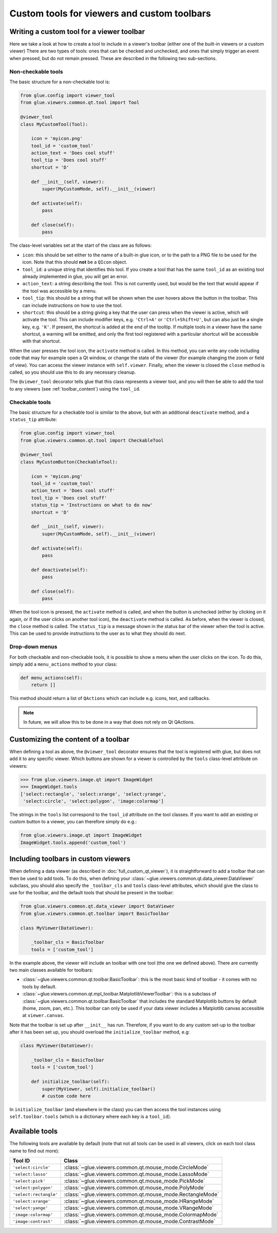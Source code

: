 Custom tools for viewers and custom toolbars
============================================

Writing a custom tool for a viewer toolbar
------------------------------------------

Here we take a look at how to create a tool to include in a viewer's toolbar
(either one of the built-in viewers or a custom viewer) There are two types of
tools: ones that can be checked and unchecked, and ones that simply trigger an
event when pressed, but do not remain pressed. These are described in the
following two sub-sections.

Non-checkable tools
^^^^^^^^^^^^^^^^^^^

The basic structure for a non-checkable tool is:

.. code:: python

    from glue.config import viewer_tool
    from glue.viewers.common.qt.tool import Tool

    @viewer_tool
    class MyCustomTool(Tool):

        icon = 'myicon.png'
        tool_id = 'custom_tool'
        action_text = 'Does cool stuff'
        tool_tip = 'Does cool stuff'
        shortcut = 'D'

        def __init__(self, viewer):
            super(MyCustomMode, self).__init__(viewer)

        def activate(self):
            pass

        def close(self):
            pass

The class-level variables set at the start of the class are as follows:

* ``icon``: this should be set either to the name of a built-in glue icon, or
  to the path to a PNG file to be used for the icon. Note that this should
  **not** be a ``QIcon`` object.

* ``tool_id``: a unique string that identifies this tool. If you create a
  tool that has the same ``tool_id`` as an existing tool already implemented in
  glue, you will get an error.

* ``action_text``: a string describing the tool. This is not currently used,
  but would be the text that would appear if the tool was accessible by a menu.

* ``tool_tip``: this should be a string that will be shown when the user hovers
  above the button in the toolbar. This can include instructions on how to use
  the tool.

* ``shortcut``: this should be a string giving a key that the user can press
  when the viewer is active, which will activate the tool. This can include
  modifier keys, e.g. ``'Ctrl+A'`` or ``'Ctrl+Shift+U'``, but can also just be
  a single key, e.g. ``'K'``. If present, the shortcut is added at the end of
  the tooltip. If multiple tools in a viewer have the same shortcut, a warning
  will be emitted, and only the first tool registered with a particular
  shortcut will be accessible with that shortcut.

When the user presses the tool icon, the ``activate`` method is called. In this
method, you can write any code including code that may for example open a Qt
window, or change the state of the viewer (for example changing the zoom or
field of view). You can access the viewer instance with ``self.viewer``.
Finally, when the viewer is closed the ``close`` method is called, so you should
use this to do any necessary cleanup.

The ``@viewer_tool`` decorator tells glue that this class represents a viewer
tool, and you will then be able to add the tool to any viewers (see
:ref:`toolbar_content`) using the ``tool_id``.

Checkable tools
^^^^^^^^^^^^^^^

The basic structure for a checkable tool is similar to the above, but with an
additional ``deactivate`` method, and a ``status_tip`` attribute:

.. code:: python

    from glue.config import viewer_tool
    from glue.viewers.common.qt.tool import CheckableTool

    @viewer_tool
    class MyCustomButton(CheckableTool):

        icon = 'myicon.png'
        tool_id = 'custom_tool'
        action_text = 'Does cool stuff'
        tool_tip = 'Does cool stuff'
        status_tip = 'Instructions on what to do now'
        shortcut = 'D'

        def __init__(self, viewer):
            super(MyCustomMode, self).__init__(viewer)

        def activate(self):
            pass

        def deactivate(self):
            pass

        def close(self):
            pass

When the tool icon is pressed, the ``activate`` method is called, and when the
button is unchecked (either by clicking on it again, or if the user clicks on
another tool icon), the ``deactivate`` method is called. As before, when the
viewer is closed, the ``close`` method is called. The ``status_tip`` is a
message shown in the status bar of the viewer when the tool is active. This can
be used to provide instructions to the user as to what they should do next.

Drop-down menus
^^^^^^^^^^^^^^^

For both checkable and non-checkable tools, it is possible to show a menu
when the user clicks on the icon. To do this, simply add a ``menu_actions``
method to your class:

.. code:: python

    def menu_actions(self):
        return []

This method should return a list of ``QActions`` which can include e.g. icons,
text, and callbacks.

.. note:: In future, we will allow this to be done in a way that
          does not rely on Qt QActions.

.. _toolbar_content:

Customizing the content of a toolbar
------------------------------------

When defining a tool as above, the ``@viewer_tool`` decorator ensures that
the tool is registered with glue, but does not add it to any specific viewer.
Which buttons are shown for a viewer is controlled by the ``tools`` class-level
attribute on viewers:

.. code:: python

    >>> from glue.viewers.image.qt import ImageWidget
    >>> ImageWidget.tools
    ['select:rectangle', 'select:xrange', 'select:yrange',
     'select:circle', 'select:polygon', 'image:colormap']

The strings in the ``tools`` list correspond to the ``tool_id`` attribute on the
tool classes. If you want to add an existing or custom button to a viewer, you
can therefore simply do e.g.:

.. code:: python

    from glue.viewers.image.qt import ImageWidget
    ImageWidget.tools.append('custom_tool')

Including toolbars in custom viewers
------------------------------------

When defining a data viewer (as described in :doc:`full_custom_qt_viewer`), it
is straightforward to add a toolbar that can then be used to add tools. To do
this, when defining your
:class:`~glue.viewers.common.qt.data_viewer.DataViewer` subclass,
you should also specify the ``_toolbar_cls`` and ``tools`` class-level
attributes, which should give the class to use for the toolbar, and the default
tools that should be present in the toolbar:

.. code:: python

    from glue.viewers.common.qt.data_viewer import DataViewer
    from glue.viewers.common.qt.toolbar import BasicToolbar

    class MyViewer(DataViewer):

        _toolbar_cls = BasicToolbar
        tools = ['custom_tool']

In the example above, the viewer will include an toolbar with one tool (the one
we defined above). There are currently two main classes available for toolbars:

* :class:`~glue.viewers.common.qt.toolbar.BasicToolbar`: this is the most basic
  kind of toolbar - it comes with no tools by default.

* :class:`~glue.viewers.common.qt.mpl_toolbar.MatplotlibViewerToolbar`: this is
  a subclass of :class:`~glue.viewers.common.qt.toolbar.BasicToolbar` that
  includes the standard Matplotlib buttons by default (home, zoom, pan, etc.).
  This toolbar can only be used if your data viewer includes a Matplotlib canvas
  accessible at ``viewer.canvas``.

Note that the toolbar is set up after ``__init__`` has run. Therefore, if you
want to do any custom set-up to the toolbar after it has been set up, you
should overload the ``initialize_toolbar`` method, e.g:

.. code:: python

    class MyViewer(DataViewer):

        _toolbar_cls = BasicToolbar
        tools = ['custom_tool']

        def initialize_toolbar(self):
            super(MyViewer, self).initialize_toolbar()
            # custom code here

In ``initialize_toolbar`` (and elsewhere in the class) you can then access the
tool instances using ``self.toolbar.tools`` (which is a dictionary where each
key is a ``tool_id``).

Available tools
---------------

The following tools are available by default (note that not all tools can be
used in all viewers, click on each tool class name to find out more):

======================  ========================================================
Tool ID                 Class
======================  ========================================================
``'select:circle'``     :class:`~glue.viewers.common.qt.mouse_mode.CircleMode`
``'select:lasso'``      :class:`~glue.viewers.common.qt.mouse_mode.LassoMode`
``'select:pick'``       :class:`~glue.viewers.common.qt.mouse_mode.PickMode`
``'select:polygon'``    :class:`~glue.viewers.common.qt.mouse_mode.PolyMode`
``'select:rectangle'``  :class:`~glue.viewers.common.qt.mouse_mode.RectangleMode`
``'select:xrange'``     :class:`~glue.viewers.common.qt.mouse_mode.HRangeMode`
``'select:yange'``      :class:`~glue.viewers.common.qt.mouse_mode.VRangeMode`
``'image:colormap'``    :class:`~glue.viewers.common.qt.mouse_mode.ColormapMode`
``'image:contrast'``    :class:`~glue.viewers.common.qt.mouse_mode.ContrastMode`
======================  ========================================================
